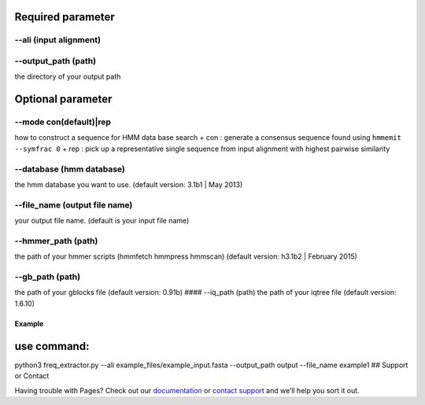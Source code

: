 Required parameter
~~~~~~~~~~~~~~~~~~

--ali (input alignment)
^^^^^^^^^^^^^^^^^^^^^^^

--output\_path (path)
^^^^^^^^^^^^^^^^^^^^^

the directory of your output path

Optional parameter
~~~~~~~~~~~~~~~~~~

--mode con(default)\|rep
^^^^^^^^^^^^^^^^^^^^^^^^

how to construct a sequence for HMM data base search + con : generate a
consensus sequence found using ``hmmemit --symfrac 0`` + rep : pick up a
representative single sequence from input alignment with highest
pairwise similarity

--database (hmm database)
^^^^^^^^^^^^^^^^^^^^^^^^^

the hmm database you want to use. (default version: 3.1b1 \| May 2013)

--file\_name (output file name)
^^^^^^^^^^^^^^^^^^^^^^^^^^^^^^^

your output file name. (default is your input file name)

--hmmer\_path (path)
^^^^^^^^^^^^^^^^^^^^

the path of your hmmer scripts (hmmfetch hmmpress hmmscan) (default
version: h3.1b2 \| February 2015)

--gb\_path (path)
^^^^^^^^^^^^^^^^^

the path of your gblocks file (default version: 0.91b) #### --iq\_path
(path) the path of your iqtree file (default version: 1.6.10)

Example
-------

use command:
~~~~~~~~~~~~

python3 freq\_extractor.py --ali example\_files/example\_input.fasta
--output\_path output --file\_name example1 ## Support or Contact

Having trouble with Pages? Check out our
`documentation <https://help.github.com/categories/github-pages-basics/>`__
or `contact support <https://github.com/contact>`__ and we’ll help you
sort it out.
